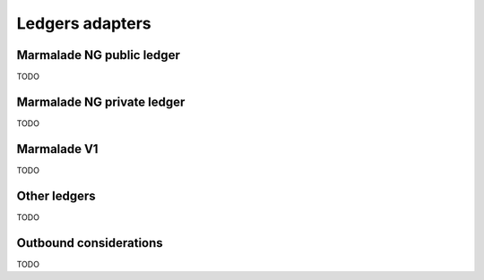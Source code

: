 Ledgers adapters
=================

Marmalade NG public ledger
--------------------------

TODO

Marmalade NG private ledger
---------------------------

TODO

Marmalade V1
------------

TODO

Other ledgers
-------------

TODO

Outbound considerations
-----------------------

TODO
